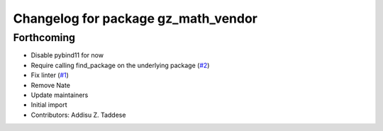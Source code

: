 ^^^^^^^^^^^^^^^^^^^^^^^^^^^^^^^^^^^^
Changelog for package gz_math_vendor
^^^^^^^^^^^^^^^^^^^^^^^^^^^^^^^^^^^^

Forthcoming
-----------
* Disable pybind11 for now
* Require calling find_package on the underlying package (`#2 <https://github.com/gazebo-release/gz_math_vendor/issues/2>`_)
* Fix linter (`#1 <https://github.com/gazebo-release/gz_math_vendor/issues/1>`_)
* Remove Nate
* Update maintainers
* Initial import
* Contributors: Addisu Z. Taddese
